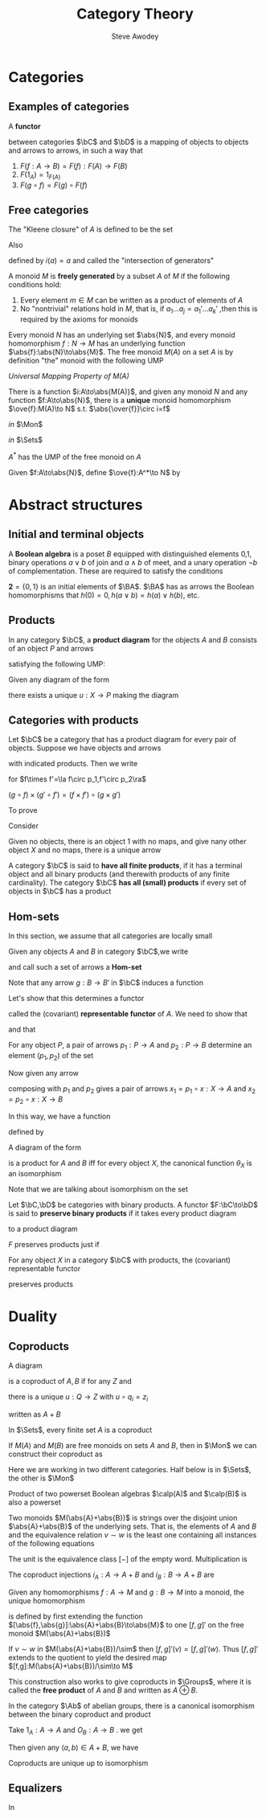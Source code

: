 #+TITLE: Category Theory
#+AUTHOR: Steve Awodey
#+LATEX_HEADER: \input{../preamble.tex}
#+EXPORT_FILE_NAME: ../latex/CategoryTheory/categorytheory.tex
#+LATEX_HEADER: \DeclareMathOperator{\Groups}{\textbf{Groups}}
* Categories
** Examples of categories
   #+ATTR_LATEX: :options []
   #+BEGIN_definition
   A *functor*
   \begin{equation*}
   F:\bC\to\bC
   \end{equation*}
   between categories \(\bC\) and \(\bD\) is a mapping of objects to objects and
   arrows to arrows, in such a way that
   1. \(F(f:A\to B)=F(f):F(A)\to F(B)\)
   2. \(F(1_A)=1_{F(A)}\)
   3. \(F(g\circ f)=F(g)\circ F(f)\)
   #+END_definition
** Free categories
   The "Kleene closure" of \(A\) is defined to be the set
   \begin{equation*}
   A^*=\{\text{words over $A$}\}
   \end{equation*}
   Also
   \begin{equation*}
   i:A\to A^*
   \end{equation*}
   defined by \(i(a)=a\) and called the "intersection of generators"
   
   A monoid \(M\) is *freely generated* by a subset \(A\) of \(M\) if the
   following conditions hold:
   1. Every element \(m\in M\) can be written as a product of elements of \(A\)
   2. No "nontrivial" relations hold in \(M\), that is, if \(a_1\dots
      a_j=a_1'\dots a_k'\) ,then this is required by the axioms for monoids


   Every monoid \(N\) has an underlying set \(\abs{N}\), and every monoid
   homomorphism \(f:N\to M\) has an underlying function
   \(\abs{f}:\abs{N}\to\abs{M}\). The free monoid \(M(A)\) on a set \(A\) is by
   definition "the" monoid with the following UMP

   /Universal Mapping Property of \(M(A)\)/

   There is a function \(i:A\to\abs{M(A)}\), and given any monoid \(N\) and any
   function \(f:A\to\abs{N}\), there is a *unique* monoid homomorphism
   \(\ove{f}:M(A)\to N\) s.t. \(\abs{\over{f}}\circ i=f\)

   /in/ \(\Mon\)
   \begin{center}\begin{tikzcd}
   M(A)\arrow[r,"\ove{f}",dotted]&N
   \end{tikzcd}\end{center}

   /in/ \(\Sets\)
   \begin{center}\begin{tikzcd}
   \abs{M(A)}\arrow[r,"\abs{\ove{f}}"]&\abs{N}\\
   A\arrow[u,"i"]\arrow[ur,"f"']&
   \end{tikzcd}\end{center}
   #+ATTR_LATEX: :options []
   #+BEGIN_proposition
   \(A^*\) has the UMP of the free monoid on \(A\)
   #+END_proposition

   #+BEGIN_proof
   Given \(f:A\to\abs{N}\), define \(\ove{f}:A^*\to N\) by
   \begin{gather*}
   \ove{f}(-)=u_N,\quad\text{ the unit of } N\\
   \ove{f}(a_1\dots a_i)=f(a_1)\cdot_N\dots\cdot_N f(a_i)
   \end{gather*}
   #+END_proof


* Abstract structures

** Initial and terminal objects
   #+ATTR_LATEX: :options []
   #+BEGIN_examplle
   A *Boolean algebra* is a poset \(B\) equipped with distinguished elements 0,1,
   binary operations \(a\vee b\) of join and \(a\wedge b\) of meet, and a unary
   operation \(\neg b\) of complementation. These are required to satisfy the
   conditions
   \begin{align*}
   0&\le a\\
   a&\le 1\\
   a\le c \quad\text{ and }\quad b\le c \quad&\text{ iff }\quad a\vee b\le c\\
   c\le a \quad\text{ and }\quad c\le b \quad&\text{ iff }\quad c\le a\wedge b\\
   a\le\neg b \quad&\text{ iff }\quad a\wedge b=0\\
   \neg\neg a&=a
   \end{align*}

   \(\textbf{2}=\{0,1\}\) is an initial elements of \(\BA\). \(\BA\) has as
   arrows the Boolean homomorphisms that \(h(0)=0,h(a\vee b)=h(a)\vee h(b)\), etc.
   #+END_examplle
** Products
   #+ATTR_LATEX: :options []
   #+BEGIN_definition
   In any category \(\bC\), a *product diagram* for the objects \(A\) and \(B\)
   consists of an object \(P\) and arrows
   \begin{center}\begin{tikzcd}
   A&P\arrow[l,"p_1"']\arrow[r,"p_2"]&B
   \end{tikzcd}\end{center}

   satisfying the following UMP:

   Given any diagram of the form
   \begin{center}\begin{tikzcd}
   A&X\arrow[l,"x_1"']\arrow[r,"x_2"]&B
   \end{tikzcd}\end{center}

   there exists a unique \(u:X\to P\) making the diagram
   \begin{center}\begin{tikzcd}
   &X\arrow[dl,"x_1"']\arrow[dr,"x_2"]\arrow[d,dashed,"u"]\\
   A&P\arrow[l,"p_1"]\arrow[r,"p_2"']&B
   \end{tikzcd}\end{center}

   #+END_definition

** Categories with products
   Let \(\bC\) be a category that has a product diagram for every pair of
   objects. Suppose we have objects and arrows
   \begin{center}\begin{tikzcd}
   A\arrow[d,"f"']&A\times A'\arrow[l,"p_1"']\arrow[r,"p_2"]&A'\arrow[d,"f'"]\\
   B&B\times B'\arrow[l,"q_1"]\arrow[r,"q_2"']&B'
   \end{tikzcd}\end{center}
   with indicated products. Then we write
   \begin{equation*}
   f\times f':A\times A'\to B\times B
   \end{equation*}
   for \(f\times f'=\la f\circ p_1,f'\circ p_2\ra\)
   \begin{center}\begin{tikzcd}
   A\arrow[d,"f"']&A\times A'\arrow[l,"p_1"']\arrow[r,"p_2"]
   \arrow[d,dashed,"f\times f'"]
   &A'\arrow[d,"f'"]\\
   B&B\times B'\arrow[l,"q_1"]\arrow[r,"q_2"']&B'
   \end{tikzcd}\end{center}     In this way, if we choose a product for each
   pair of objects, we get a functor
   \begin{equation*}
   \times:\bC\times\bC\to\bC
   \end{equation*}

   \begin{center}\begin{tikzcd}
   A\arrow[d,"f"']&A\times A'\arrow[l,"p_1"']\arrow[r,"p_2"]\arrow[d,dashed,"f\times f'"]
   \arrow[dd,dashed,bend right=60]
   &A'\arrow[d,"f'"]\\
   B\arrow[d,"g"']&B\times B'\arrow[l,"q_1"']\arrow[r,"q_2"]\arrow[d,dashed,"g\times g'"]&B'\arrow[d,"g'"]\\
   C&C\times C'\arrow[l,"o_1"']\arrow[r,"o_2"]&C'\\
   \end{tikzcd}\end{center}
   \((g\circ f)\times(g'\circ f')=(f\times f')\circ(g\times g')\)



   To prove
   \begin{equation*}
   (A\times B)\times C\cong A\times (B\times C)
   \end{equation*}
   Consider
   \begin{center}\begin{tikzcd}
   &A\times (B\times C)\arrow[r]\arrow[ldd]&B\times C\arrow[ld]\arrow[rdd]\\
   &B&&\\
   A&A\times B\arrow[u]\arrow[l]\arrow[rd]
   &(A\times B)\times C\arrow[l]\arrow[r]\arrow[uu,dashed]\arrow[luu,dashed,"g"']
   &C\\
   &&B\\
   &A\times(B\times C)\arrow[r]\arrow[luu]\arrow[uu,dashed]\arrow[ruu,dashed,"f"]&
   B\times C\arrow[u]\arrow[ruu]
   \end{tikzcd}\end{center}

   
   Given no objects, there is an object 1 with no maps, and give nany other
   object \(X\) and no maps, there is a unique arrow
   \begin{equation*}
   !:X\to 1
   \end{equation*}

   #+ATTR_LATEX: :options []
   #+BEGIN_definition
   A category \(\bC\) is said to *have all finite products*, if it has a terminal
   object and all binary products (and therewith products of any finite
   cardinality). The category \(\bC\) *has all (small) products* if every set of
   objects in \(\bC\) has a product
   #+END_definition

   
** Hom-sets
   In this section, we assume that all categories are locally small
   
   Given any objects \(A\) and \(B\)  in category \(\bC\),we write
   \begin{equation*}
   \Hom(A,B)=\{f\in\bC\mid f:A\to B\}
   \end{equation*}
   and call such a set of arrows a *Hom-set*

   Note that any arrow \(g:B\to B'\) in \(\bC\) induces a function
   \begin{gather*}
   \Hom(A,g):\Hom(A,B)\to\Hom(A,B')\\
   (f:A\to B)\mapsto(g\circ f:A\to B\to B')
   \end{gather*}
   
   Let's show that this determines a functor
   \begin{equation*}
   \Hom(A,-):\bC\to\Sets
   \end{equation*}
   called the (covariant) *representable functor* of \(A\). We need to show that
   \begin{equation*}
   \Hom(A,1_X)=1_{\Hom(A,X)}
   \end{equation*}
   and that
   \begin{equation*}
   \Hom(A,g\circ f)=\Hom(A,g)\circ\Hom(A,f)
   \end{equation*}

   For any object \(P\), a pair of arrows \(p_1:P\to A\) and \(p_2:P\to B\)
   determine an element \((p_1,p_2)\) of the set
   \begin{equation*}
   \Hom(P,A)\times\Hom(P,B)
   \end{equation*}
   Now given any arrow
   \begin{equation*}
   x:X\to P
   \end{equation*}
   composing with \(p_1\) and \(p_2\) gives a pair of arrows
   \(x_1=p_1\circ x:X\to A\) and \(x_2=p_2\circ x:X\to B\)

   In this way, we have a function
   \begin{equation*}
   \theta_X=(\Hom(X,p_1),\Hom(X,p_2)):\Hom(X,P)\to\Hom(X,A)\times\Hom(X,B)
   \end{equation*}
   defined by
   \begin{equation*}
   \theta_X(x)=(x_1,x_2)
   \end{equation*}
   #+ATTR_LATEX: :options []
   #+BEGIN_proposition
   A diagram of the form
   \begin{center}\begin{tikzcd}
   A&P\arrow[l,"p_1"]\arrow[r,"p_2"']&B
   \end{tikzcd}\end{center}
   is a product for \(A\) and \(B\) iff for every object \(X\), the canonical
   function \(\theta_X\) is an isomorphism
   \begin{equation*}
   \theta_X:\Hom(X,P)\cong\Hom(X,A)\times\Hom(X,B)
   \end{equation*}
   #+END_proposition

   #+BEGIN_proof
   Note that we are talking about isomorphism on the set
   #+END_proof

   #+ATTR_LATEX: :options []
   #+BEGIN_definition
   Let \(\bC,\bD\) be categories with binary products. A functor
   \(F:\bC\to\bD\) is said to *preserve binary products* if it takes every
   product diagram
   \begin{center}\begin{tikzcd}
   A&A\times B\arrow[l,"p_1"]\arrow[r,"p_2"']&B
   \end{tikzcd}\end{center}
   to a product diagram
   \begin{center}\begin{tikzcd}
   FA&F(A\times B)\arrow[l,"Fp_1"]\arrow[r,"Fp_2"']&FB
   \end{tikzcd}\end{center}
   #+END_definition
   \(F\) preserves products just if
   \begin{equation*}
   F(A\times B)\cong FA\times FB
   \end{equation*}
   #+ATTR_LATEX: :options []
   #+BEGIN_corollary
   For any object \(X\) in a category \(\bC\) with products, the (covariant)
   representable functor
   \begin{equation*}
   \Hom_{\bC}(X,-):\bC\to\Sets
   \end{equation*}
   preserves products
   #+END_corollary

* Duality
  
** Coproducts
   #+ATTR_LATEX: :options []
   #+BEGIN_definition
   A diagram
   \begin{tikzcd}
   A\arrow[r,"q_1"]&Q&B\arrow[l,"q_2"']
   \end{tikzcd}
   is a coproduct of \(A,B\) if for any \(Z\) and
   \begin{tikzcd}
   A\arrow[r,"z_1"]&Z&B\arrow[l,"z_2"']
   \end{tikzcd}
   there is a unique \(u:Q\to Z\) with \(u\circ q_i=z_i\)
   \begin{center}\begin{tikzcd}
   &Z\\
   A\arrow[ur,"z_1"]\arrow[r,"q_1"]&Q\arrow[u,dotted,"u"]&B\arrow[l,"q_2"]\arrow[ul,"z_2"']
   \end{tikzcd}\end{center}
   written as \(A+B\)
   #+END_definition

   In \(\Sets\), every finite set \(A\) is a coproduct
   \begin{equation*}
   A\cong1+1+\dots+1\quad(n\text{-times})
   \end{equation*}
   #+ATTR_LATEX: :options []
   #+BEGIN_examplle
   If \(M(A)\) and \(M(B)\) are free monoids on sets \(A\) and \(B\), then in
   \(\Mon\) we can construct their coproduct as
   \begin{equation*}
   M(A)+M(B)\cong M(A+B)
   \end{equation*}

   \begin{center}\begin{tikzcd}
   &N\\
   M(A)\arrow[r]\arrow[ur]&M(A+B)\arrow[u,dotted]&M(B)\arrow[l]\arrow[ul]\\
   A\arrow[u,"\eta_A"]\arrow[r]&A+B\arrow[u,"\eta_{A+B}"]&B\arrow[l]\arrow[u,"\eta_B"']
   \end{tikzcd}\end{center}
   Here we are working in two different categories. Half below is in \(\Sets\),
   the other is \(\Mon\)
   #+END_examplle
   
   Product of two powerset Boolean algebras \(\calp(A)\) and \(\calp(B)\) is
   also a powerset
   \begin{equation*}
   \calp(A)\times\calp(B)\cong\calp(A+B)
   \end{equation*}  
   #+ATTR_LATEX: :options []
   #+BEGIN_examplle
   Two monoids \(M(\abs{A}+\abs{B})\) is strings over the disjoint union
   \(\abs{A}+\abs{B}\) of the underlying sets. That is, the elements of \(A\)
   and \(B\) and the equivalence relation \(v\sim w\) is the least one
   containing all instances of the following equations
   \begin{align*}
   (\dots xu_Ay\dots)&=(\dots xy\dots)\\
   (\dots xu_By\dots)&=(\dots xy\dots)\\
   (\dots aa'\dots)&=(\dots a\cdot_A a'\dots)\\
   (\dots bb'\dots)&=(\dots b\cdot_B b'\dots)
   \end{align*}
   The unit is the equivalence class \([-]\) of the empty word. Multiplication
   is
   \begin{equation*}
   [x\dots y]\cdot[x'\dots y']=[x\dots yx'\dots y']
   \end{equation*}
   The coproduct injections \(i_A:A\to A+B\) and \(i_B:B\to A+B\) are
   \begin{equation*}
   i_A(a)=[a],\quad i_B(b)=[b]
   \end{equation*}
   Given any homomorphisms \(f:A\to M\) and \(g:B\to M\) into a monoid, the
   unique homomorphism
   \begin{equation*}
   [f,g]:A+B\to M
   \end{equation*}
   is defined by first extending the function
   \([\abs{f},\abs{g}]:\abs{A}+\abs{B}\to\abs{M}\) to one \([f,g]'\) on the free
   monoid \(M(\abs{A}+\abs{B})\)
   \begin{center}\begin{tikzcd}
   \abs{A}+\abs{B}\arrow[r,"{[\abs{f}+\abs{g}]}"]&\abs{M}\\
   M(\abs{A}+\abs{B})\arrow[r,"{[f,g]}'"]\arrow[d,twoheadrightarrow]&M\\
   M(\abs{A}+\abs{B})/\sim\arrow[ur,dotted,"{[f,g]}"']
   \end{tikzcd}\end{center}
   If \(v\sim w\) in \(M(\abs{A}+\abs{B})/\sim\) then \([f,g]'(v)=[f,g]'(w)\).
   Thus \([f,g]'\) extends to the quotient to yield the desired map
   \([f,g]:M(\abs{A}+\abs{B})/\sim\to M\)

   This construction also works to give coproducts in \(\Groups\), where it is
   called the *free product* of \(A\) and \(B\) and written as \(A\oplus B\).
   #+END_examplle

   #+ATTR_LATEX: :options []
   #+BEGIN_proposition
   In the category \(\Ab\) of abelian groups, there is a canonical isomorphism
   between the binary coproduct and product
   \begin{equation*}
   A+B\cong A\times B
   \end{equation*}
   #+END_proposition

   #+BEGIN_proof
   Take \(1_A:A\to A\) and \(O_B:A\to B\) . we get
   \begin{equation*}
   \theta=[\la 1_A,0_B\ra,\la 0_A,1_B\ra]:A+B\to A\times B
   \end{equation*}
   Then given any \((a,b)\in A+B\), we have
   \begin{align*}
   \theta(a,b)&=
   [\la 1_A,0_B\ra,\la0_A,1_B\ra](a,b)\\
   &=\la 1_A,0_B\ra(a)+\la0_A,1_B\ra(b)\\
   &=(1_A(a),0_B(A))+(0_A(b),1_B(b))\\
   &=(a,0_B)+(0_A,b)\\
   &=(a+0_A,0_B+b)\\
   &=(a,b)
   \end{align*}
  #+END_proof

   #+ATTR_LATEX: :options []
   #+BEGIN_proposition
   Coproducts are unique up to isomorphism
   #+END_proposition

   
** Equalizers
   #+ATTR_LATEX: :options []
   #+BEGIN_definition
   In 
   #+END_definition




   













   
